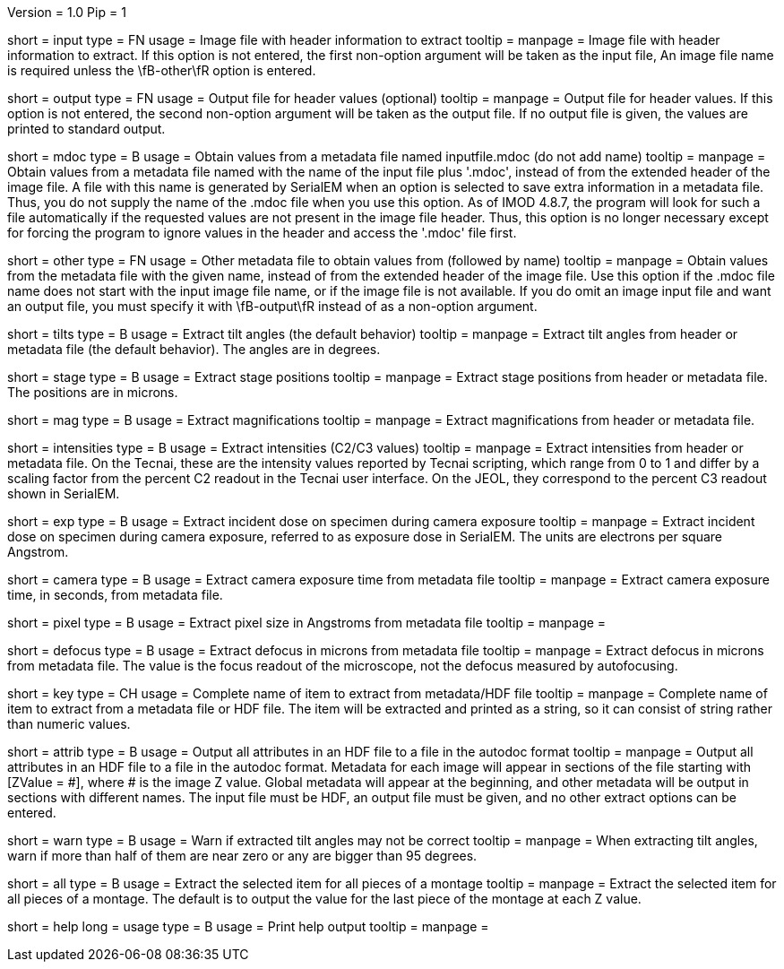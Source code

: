 Version = 1.0
Pip = 1

[Field = InputFile]
short = input
type = FN
usage = Image file with header information to extract
tooltip = 
manpage = Image file with header information to extract.  If this option is
not entered, the first non-option argument will be taken as the input file,
An image file name is required unless the \fB-other\fR option is entered.

[Field = OutputFile]
short = output
type = FN
usage = Output file for header values (optional)
tooltip = 
manpage = Output file for header values.  If this option is
not entered, the second non-option argument will be taken as the output file.
If no output file is given, the values are printed to standard output.

[Field = MdocMetadataFile]
short = mdoc
type = B
usage = Obtain values from a metadata file named inputfile.mdoc (do not add name)
tooltip = 
manpage = Obtain values from a metadata file named with the name of the input
file plus '.mdoc', instead of from the extended header of the image file.  
A file with this name is generated by SerialEM when an option is selected to
save extra information in a metadata file.  Thus, you do not supply the name
of the .mdoc file when you use this option.  As of IMOD 4.8.7, the program
will look for such a file automatically if the requested values are not
present in the image file header.  Thus, this option is no longer necessary
except for forcing the program to ignore values in the header and access the
'.mdoc' file first.

[Field = OtherMetadataFile]
short = other
type = FN
usage = Other metadata file to obtain values from (followed by name)
tooltip = 
manpage = Obtain values from the metadata file with the given name, instead of
from the extended header of the image file.  Use this option if the .mdoc file
name does not start with the input image file name, or if the image file is
not available.  If you do omit an image input file and want an output file,
you must specify it with \fB-output\fR instead of as a non-option
argument.

[Field = TiltAngles]
short = tilts
type = B
usage = Extract tilt angles (the default behavior)
tooltip = 
manpage = Extract tilt angles from header or metadata file (the default
behavior).  The angles are in degrees.

[Field = StagePositions]
short = stage
type = B
usage = Extract stage positions
tooltip = 
manpage = Extract stage positions from header or metadata file.  The positions
are in microns.

[Field = Magnifications]
short = mag
type = B
usage = Extract magnifications
tooltip = 
manpage = Extract magnifications from header or metadata file.

[Field = Intensities]
short = intensities
type = B
usage = Extract intensities (C2/C3 values)
tooltip = 
manpage = Extract intensities from header or metadata file.  On the Tecnai,
these are the intensity values reported by Tecnai scripting, which range from
0 to 1 and differ by a scaling factor from the percent C2 readout in the
Tecnai user interface.  On the JEOL, they correspond to the percent C3 readout
shown in SerialEM.

[Field = ExposureDose]
short = exp
type = B
usage = Extract incident dose on specimen during camera exposure
tooltip = 
manpage = Extract incident dose on specimen during camera exposure, referred
to as exposure dose in SerialEM.  The units are electrons per square Angstrom.

[Field = CameraExposure]
short = camera
type = B
usage = Extract camera exposure time from metadata file
tooltip = 
manpage = Extract camera exposure time, in seconds, from metadata file.

[Field = PixelSpacing]
short = pixel
type = B
usage = Extract pixel size in Angstroms from metadata file
tooltip = 
manpage = 

[Field = Defocus]
short = defocus
type = B
usage = Extract defocus in microns from metadata file
tooltip = 
manpage = Extract defocus in microns from metadata file.  The value is the
focus readout of the microscope, not the defocus measured by autofocusing.

[Field = KeyName]
short = key
type = CH
usage = Complete name of item to extract from metadata/HDF file
tooltip = 
manpage = Complete name of item to extract from a metadata file or HDF file.
The item will be extracted and printed as a string, so it can
consist of string rather than numeric values.

[Field = AttributesInHDFfile]
short = attrib
type = B
usage = Output all attributes in an HDF file to a file in the autodoc format
tooltip = 
manpage = Output all attributes in an HDF file to a file in the autodoc
format.  Metadata for each image will appear in sections of the file starting
with [ZValue = #], where # is the image Z value.  Global metadata will appear
at the beginning, and other metadata will be output in sections with different
names. The input file must be HDF, an output file must be given, and no other
extract options can be entered.

[Field = WarnIfTiltsSuspicious]
short = warn
type = B
usage = Warn if extracted tilt angles may not be correct
tooltip = 
manpage = When extracting tilt angles, warn if more than half of them are near
zero or any are bigger than 95 degrees.

[Field = AllPieces]
short = all
type = B
usage = Extract the selected item for all pieces of a montage
tooltip = 
manpage = Extract the selected item for all pieces of a montage.  The default
is to output the value for the last piece of the montage at each Z value.

[Field = usage]
short = help
long = usage
type = B
usage = Print help output
tooltip = 
manpage = 
